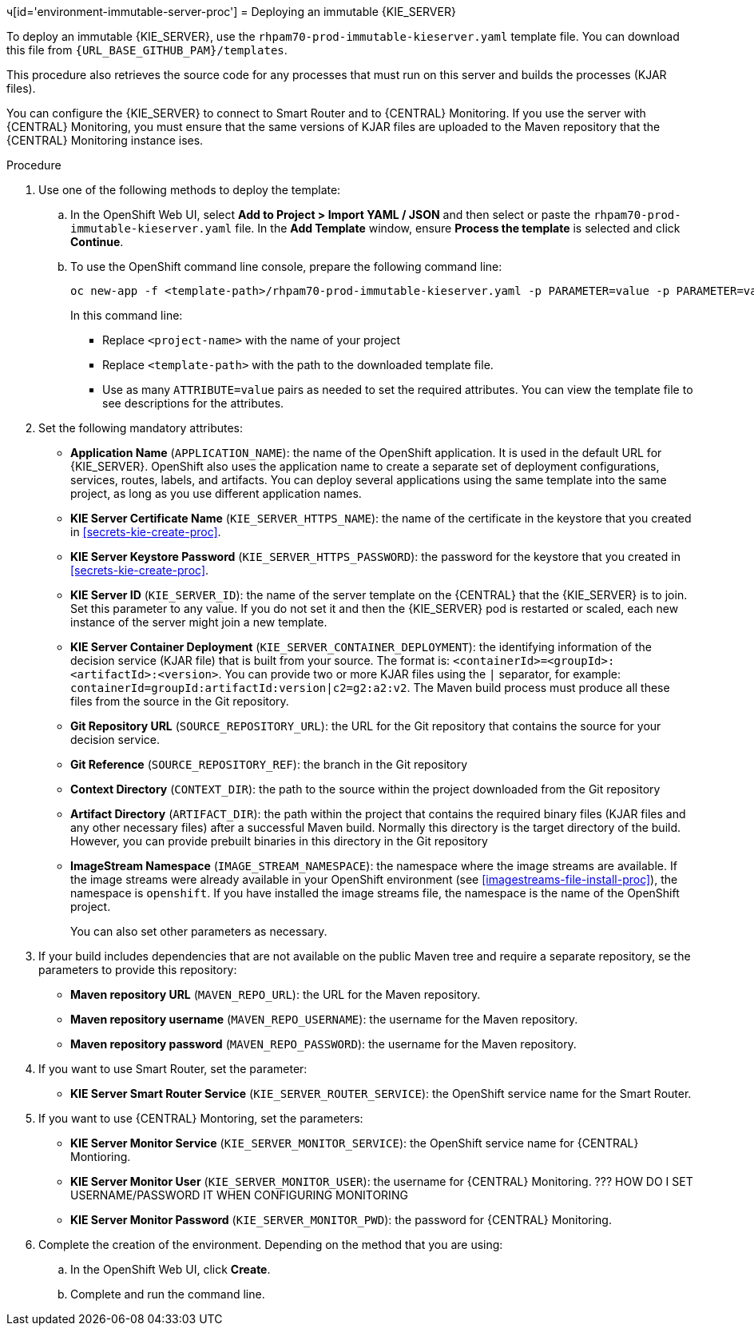 ч[id='environment-immutable-server-proc']
= Deploying an immutable {KIE_SERVER}

To deploy an immutable {KIE_SERVER}, use the `rhpam70-prod-immutable-kieserver.yaml` template file. You can download this file from `{URL_BASE_GITHUB_PAM}/templates`.

This procedure also retrieves the source code for any processes that must run on this server and builds the processes (KJAR files). 

You can configure the {KIE_SERVER} to connect to Smart Router and to {CENTRAL} Monitoring. If you use the server with {CENTRAL} Monitoring, you must ensure that the same versions of KJAR files are uploaded to the Maven repository that the {CENTRAL} Monitoring instance ises.

.Procedure

. Use one of the following methods to deploy the template:
.. In the OpenShift Web UI, select *Add to Project >  Import YAML / JSON* and then select or paste the `rhpam70-prod-immutable-kieserver.yaml` file. In the *Add Template* window, ensure *Process the template* is selected and click *Continue*.
.. To use the OpenShift command line console, prepare the following command line:
+
[subs="verbatim,macros"]
----
oc new-app -f <template-path>/rhpam70-prod-immutable-kieserver.yaml -p PARAMETER=value -p PARAMETER=value...
----
+
In this command line:
+
* Replace `<project-name>` with the name of your project
* Replace `<template-path>` with the path to the downloaded template file.
* Use as many `ATTRIBUTE=value` pairs as needed to set the required attributes. You can view the template file to see descriptions for the attributes.
+
. Set the following mandatory attributes:
** *Application Name* (`APPLICATION_NAME`): the name of the OpenShift application. It is used in the default URL for {KIE_SERVER}. OpenShift also uses the application name to create a separate set of deployment configurations, services, routes, labels, and artifacts. You can deploy several applications using the same template into the same project, as long as you use different application names. 
** *KIE Server Certificate Name* (`KIE_SERVER_HTTPS_NAME`): the name of the certificate in the keystore that you created in <<secrets-kie-create-proc>>.
** *KIE Server Keystore Password* (`KIE_SERVER_HTTPS_PASSWORD`): the password for the keystore that you created in <<secrets-kie-create-proc>>.
** *KIE Server ID* (`KIE_SERVER_ID`): the name of the server template on the {CENTRAL} that the {KIE_SERVER} is to join. Set this parameter to any value. If you do not set it and then the {KIE_SERVER} pod is restarted or scaled, each new instance of the server might join a new template. 
** *KIE Server Container Deployment* (`KIE_SERVER_CONTAINER_DEPLOYMENT`): the identifying information of the decision service (KJAR file) that is built from your source. The format is: `<containerId>=<groupId>:<artifactId>:<version>`. You can provide two or more KJAR files using the `|` separator, for example: `containerId=groupId:artifactId:version|c2=g2:a2:v2`. The Maven build process must produce all these files from the source in the Git repository.
** *Git Repository URL* (`SOURCE_REPOSITORY_URL`): the URL for the Git repository that contains the source for your decision service. 
** *Git Reference* (`SOURCE_REPOSITORY_REF`): the branch in the Git repository
** *Context Directory* (`CONTEXT_DIR`): the path to the source within the project downloaded from the Git repository
** *Artifact Directory* (`ARTIFACT_DIR`): the path within the project that contains the required binary files (KJAR files and any other necessary files) after a successful Maven build. Normally this directory is the target directory of the build. However, you can provide prebuilt binaries in this directory in the Git repository
** *ImageStream Namespace* (`IMAGE_STREAM_NAMESPACE`): the namespace where the image streams are available. If the image streams were already available in your OpenShift environment (see <<imagestreams-file-install-proc>>), the namespace is `openshift`. If you have installed the image streams file, the namespace is the name of the OpenShift project.
+
You can also set other parameters as necessary.
+
. If your build includes dependencies that are not available on the public Maven tree and require a separate repository, se the parameters to provide this repository:
** *Maven repository URL* (`MAVEN_REPO_URL`): the URL for the Maven repository. 
** *Maven repository username* (`MAVEN_REPO_USERNAME`): the username for the Maven repository. 
** *Maven repository password* (`MAVEN_REPO_PASSWORD`): the username for the Maven repository. 
+ 
. If you want to use Smart Router, set the parameter:
+ 
** *KIE Server Smart Router Service* (`KIE_SERVER_ROUTER_SERVICE`): the OpenShift service name for the Smart Router.
. If you want to use {CENTRAL} Montoring, set the parameters:
** *KIE Server Monitor Service* (`KIE_SERVER_MONITOR_SERVICE`): the OpenShift service name for {CENTRAL} Montioring.
** *KIE Server Monitor User* (`KIE_SERVER_MONITOR_USER`): the username for {CENTRAL} Monitoring. ??? HOW DO I SET USERNAME/PASSWORD IT WHEN CONFIGURING MONITORING
** *KIE Server Monitor Password* (`KIE_SERVER_MONITOR_PWD`): the password for {CENTRAL} Monitoring.
+
. Complete the creation of the environment. Depending on the method that you are using:
.. In the OpenShift Web UI, click *Create*.
.. Complete and run the command line.
